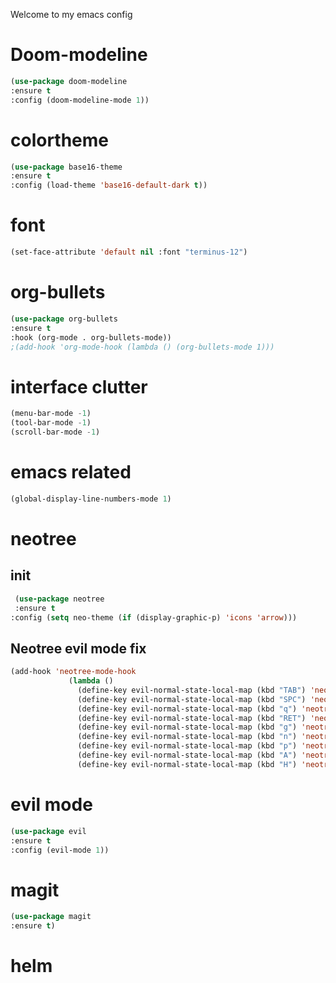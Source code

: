 Welcome to my emacs config

* Doom-modeline

#+BEGIN_SRC emacs-lisp
(use-package doom-modeline
:ensure t
:config (doom-modeline-mode 1))
#+END_SRC
* colortheme

#+BEGIN_SRC emacs-lisp
(use-package base16-theme
:ensure t
:config (load-theme 'base16-default-dark t))
#+END_SRC
* font

#+BEGIN_SRC emacs-lisp
(set-face-attribute 'default nil :font "terminus-12")
#+END_SRC
* org-bullets

#+BEGIN_SRC emacs-lisp
(use-package org-bullets
:ensure t
:hook (org-mode . org-bullets-mode))
;(add-hook 'org-mode-hook (lambda () (org-bullets-mode 1)))
#+END_SRC
* interface clutter
  
#+BEGIN_SRC emacs-lisp
(menu-bar-mode -1)
(tool-bar-mode -1)
(scroll-bar-mode -1)
#+END_SRC
* emacs related

  #+BEGIN_SRC emacs-lisp
  (global-display-line-numbers-mode 1)
  #+END_SRC
* neotree
** init
 #+BEGIN_SRC emacs-lisp
 (use-package neotree
 :ensure t
:config (setq neo-theme (if (display-graphic-p) 'icons 'arrow)))
 #+END_SRC
** Neotree evil mode fix
#+BEGIN_SRC emacs-lisp
 (add-hook 'neotree-mode-hook
              (lambda ()
                (define-key evil-normal-state-local-map (kbd "TAB") 'neotree-enter)
                (define-key evil-normal-state-local-map (kbd "SPC") 'neotree-quick-look)
                (define-key evil-normal-state-local-map (kbd "q") 'neotree-hide)
                (define-key evil-normal-state-local-map (kbd "RET") 'neotree-enter)
                (define-key evil-normal-state-local-map (kbd "g") 'neotree-refresh)
                (define-key evil-normal-state-local-map (kbd "n") 'neotree-next-line)
                (define-key evil-normal-state-local-map (kbd "p") 'neotree-previous-line)
                (define-key evil-normal-state-local-map (kbd "A") 'neotree-stretch-toggle)
                (define-key evil-normal-state-local-map (kbd "H") 'neotree-hidden-file-toggle)))
#+END_SRC
* evil mode
  #+BEGIN_SRC emacs-lisp
  (use-package evil
  :ensure t
  :config (evil-mode 1))
  #+END_SRC
* magit
  #+BEGIN_SRC emacs-lisp
  (use-package magit
  :ensure t)
  #+END_SRC
* helm
  #+BEGIN_SRC emacs-lisp
   
  #+END_SRC
